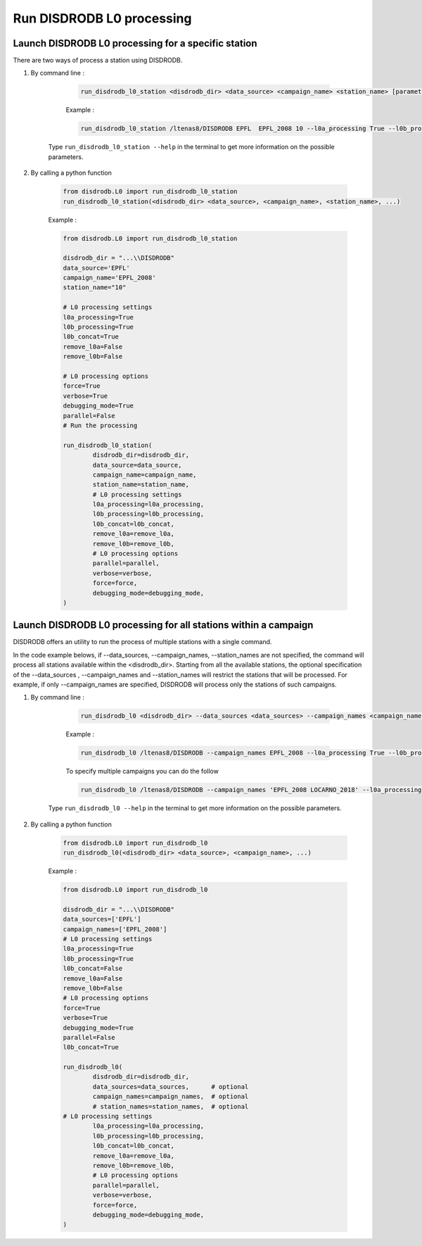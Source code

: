 ============================
Run DISDRODB L0 processing
============================

Launch DISDRODB L0 processing for a specific station
======================================================


There are two ways of process a station using DISDRODB. 


1. By command line : 


	.. code-block::

		run_disdrodb_l0_station <disdrodb_dir> <data_source> <campaign_name> <station_name> [parameters]

	
	Example :

	.. code-block::

		run_disdrodb_l0_station /ltenas8/DISDRODB EPFL  EPFL_2008 10 --l0a_processing True --l0b_processing True --force True --verbose True --parallel False 
    
    Type ``run_disdrodb_l0_station --help`` in the terminal to get more information on the possible parameters.


2. By calling a python function 


	.. code-block:: python

		from disdrodb.L0 import run_disdrodb_l0_station
		run_disdrodb_l0_station(<disdrodb_dir> <data_source>, <campaign_name>, <station_name>, ...)


	Example :

	.. code-block:: python

		from disdrodb.L0 import run_disdrodb_l0_station

		disdrodb_dir = "...\\DISDRODB"
		data_source='EPFL'
		campaign_name='EPFL_2008'
		station_name="10"

		# L0 processing settings 
		l0a_processing=True
		l0b_processing=True
		l0b_concat=True
		remove_l0a=False
		remove_l0b=False

		# L0 processing options
		force=True
		verbose=True
		debugging_mode=True
		parallel=False
		# Run the processing

		run_disdrodb_l0_station(   
			disdrodb_dir=disdrodb_dir,
			data_source=data_source,
			campaign_name=campaign_name,
			station_name=station_name, 
			# L0 processing settings 
			l0a_processing=l0a_processing,
			l0b_processing=l0b_processing,
			l0b_concat=l0b_concat, 
			remove_l0a=remove_l0a,
			remove_l0b=remove_l0b,
			# L0 processing options 
			parallel=parallel, 
			verbose=verbose,
			force=force, 
			debugging_mode=debugging_mode,
		)


Launch DISDRODB L0 processing for all stations within a campaign
==================================================================


DISDRODB offers an utility to run the process of multiple stations with a single command.

In the code example belows, if --data_sources, --campaign_names, --station_names  
are not specified, the command will process all stations available within the <disdrodb_dir>.
Starting from all the available stations, the optional specification of the --data_sources , --campaign_names
and --station_names will restrict the stations that will be processed.
For example, if only --campaign_names are specified, DISDRODB will process only the stations of such campaigns.


1. By command line : 


	.. code-block::

		run_disdrodb_l0 <disdrodb_dir> --data_sources <data_sources> --campaign_names <campaign_names> --station_names <station_names> [parameters]

	Example :

	.. code-block:: bash

		run_disdrodb_l0 /ltenas8/DISDRODB --campaign_names EPFL_2008 --l0a_processing True --l0b_processing True --parallel False  
	
	To  specify multiple campaigns you can do the follow 

	.. code-block:: bash

		run_disdrodb_l0 /ltenas8/DISDRODB --campaign_names 'EPFL_2008 LOCARNO_2018' --l0a_processing True --l0b_processing True --parallel False  

     Type ``run_disdrodb_l0 --help`` in the terminal to get more information on the possible parameters.
 

2. By calling a python function 


		.. code-block:: python

			from disdrodb.L0 import run_disdrodb_l0
			run_disdrodb_l0(<disdrodb_dir> <data_source>, <campaign_name>, ...)


		Example :

		.. code-block:: python

			from disdrodb.L0 import run_disdrodb_l0

			disdrodb_dir = "...\\DISDRODB"
			data_sources=['EPFL']
			campaign_names=['EPFL_2008']
			# L0 processing settings 
			l0a_processing=True
			l0b_processing=True
			l0b_concat=False
			remove_l0a=False
			remove_l0b=False
			# L0 processing options
			force=True
			verbose=True
			debugging_mode=True
			parallel=False
			l0b_concat=True

			run_disdrodb_l0(   
				disdrodb_dir=disdrodb_dir,
				data_sources=data_sources,      # optional 
				campaign_names=campaign_names,  # optional 
				# station_names=station_names,  # optional 
   		     	# L0 processing settings 
				l0a_processing=l0a_processing,
				l0b_processing=l0b_processing,
				l0b_concat=l0b_concat, 
				remove_l0a=remove_l0a,
				remove_l0b=remove_l0b,
				# L0 processing options 
				parallel=parallel, 
				verbose=verbose,
				force=force, 
				debugging_mode=debugging_mode,
			)
